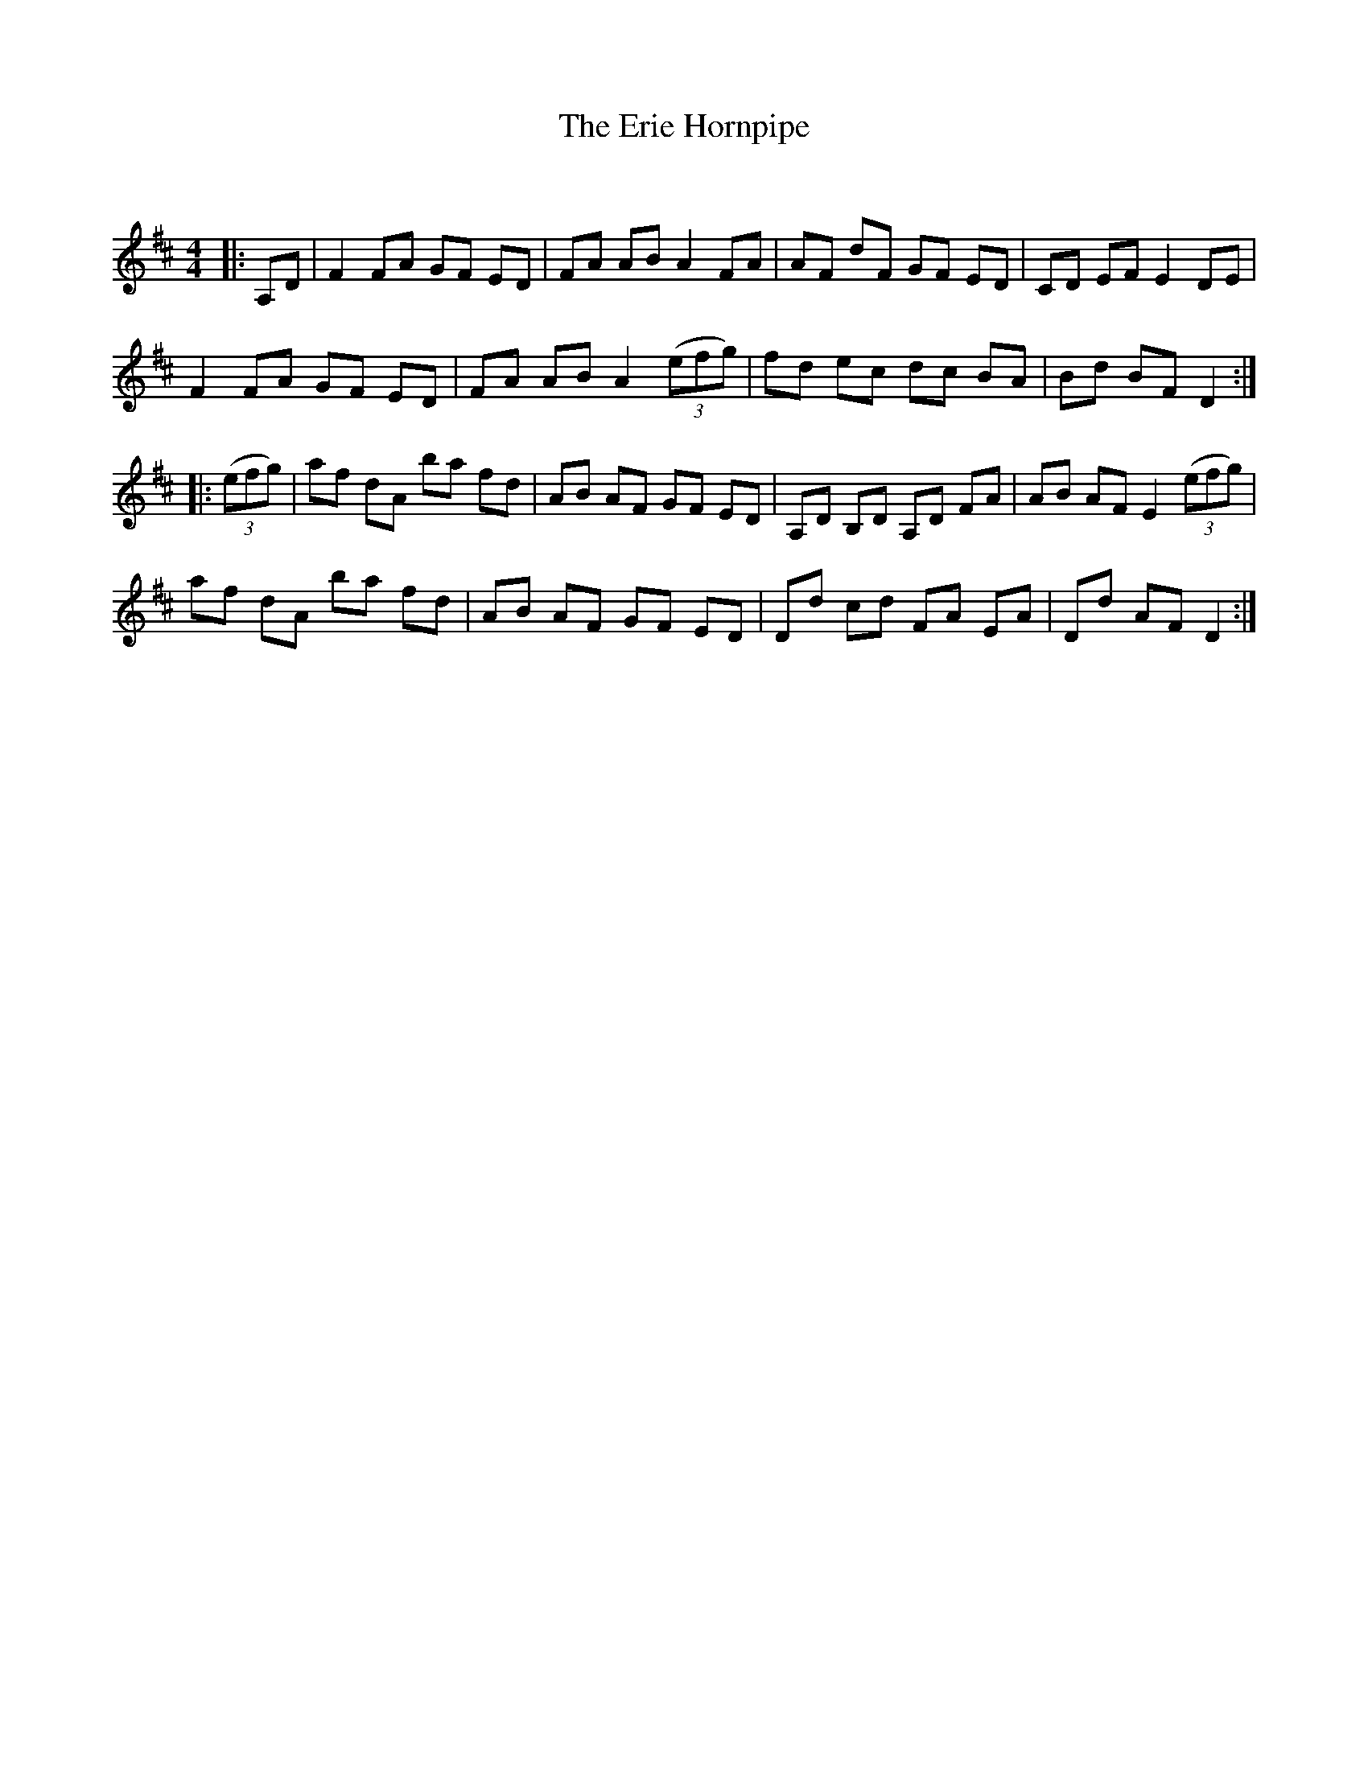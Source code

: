 X:1
T: The Erie Hornpipe
C:
R:Reel
Q: 232
K:D
M:4/4
L:1/8
|:A,D|F2 FA GF ED|FA AB A2 FA|AF dF GF ED|CD EF E2 DE|
F2 FA GF ED|FA AB A2 ((3efg)|fd ec dc BA|Bd BF D2:|
|:((3efg)|af dA ba fd|AB AF GF ED|A,D B,D A,D FA|AB AF E2 ((3efg)|
af dA ba fd|AB AF GF ED|Dd cd FA EA|Dd AF D2:|
